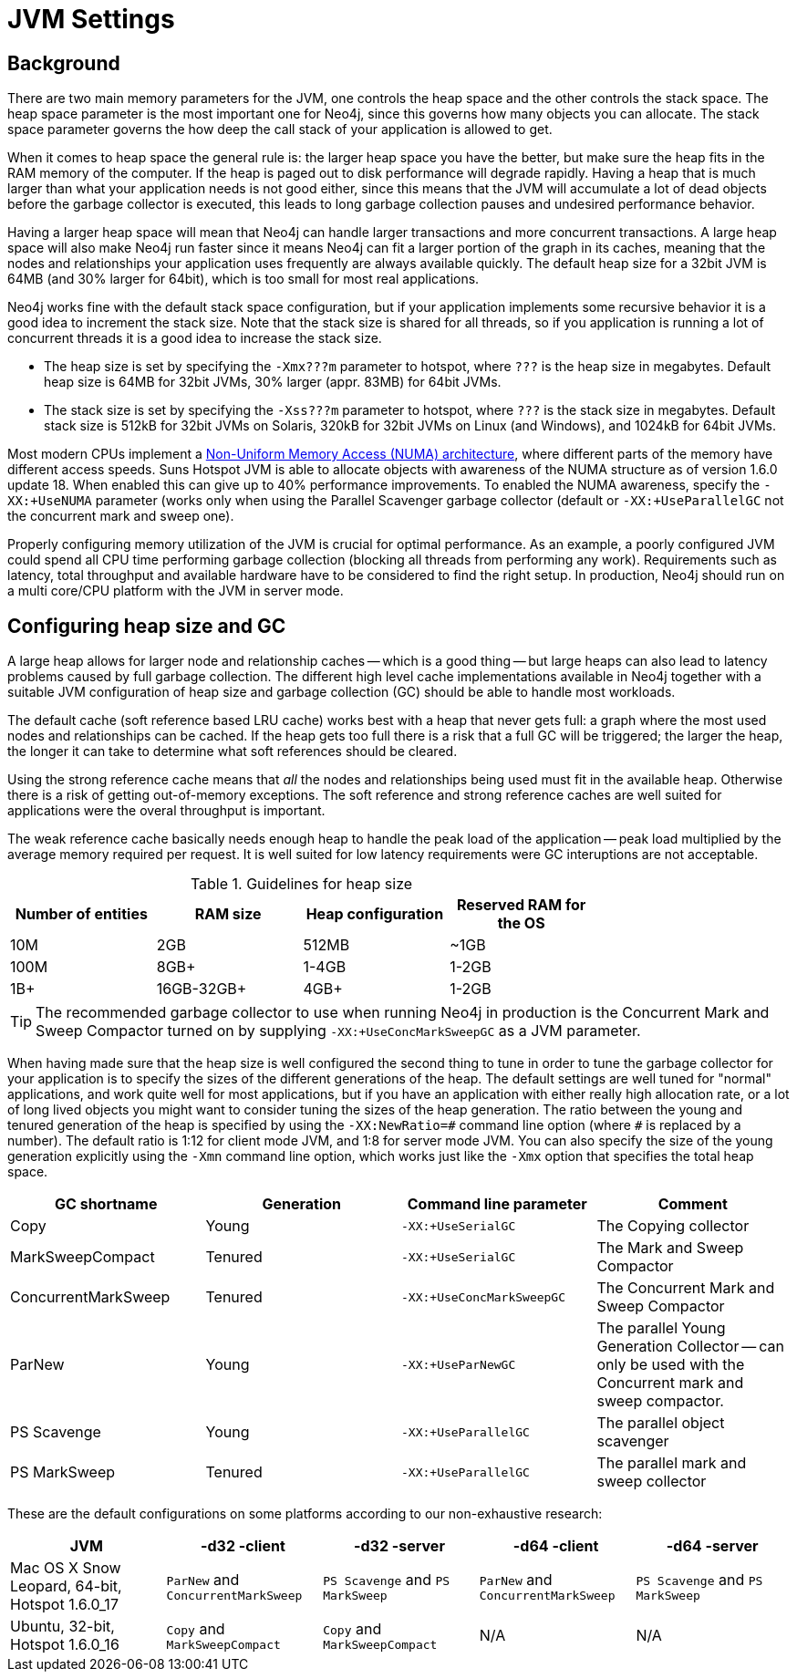 [[configuration-jvm]]
JVM Settings
============

== Background ==

There are two main memory parameters for the JVM, one controls the heap space and the other controls the stack space. The heap space parameter is the most important one for Neo4j, since this governs how many objects you can allocate. The stack space parameter governs the how deep the call stack of your application is allowed to get.

When it comes to heap space the general rule is: the larger heap space you have the better, but make sure the heap fits in the RAM memory of the computer. If the heap is paged out to disk performance will degrade rapidly. Having a heap that is much larger than what your application needs is not good either, since this means that the JVM will accumulate a lot of dead objects before the garbage collector is executed, this leads to long garbage collection pauses and undesired performance behavior.

Having a larger heap space will mean that Neo4j can handle larger transactions and more concurrent transactions. A large heap space will also make Neo4j run faster since it means Neo4j can fit a larger portion of the graph in its caches, meaning that the nodes and relationships your application uses frequently are always available quickly. The default heap size for a 32bit JVM is 64MB (and 30% larger for 64bit), which is too small for most real applications.

Neo4j works fine with the default stack space configuration, but if your application implements some recursive behavior it is a good idea to increment the stack size. Note that the stack size is shared for all threads, so if you application is running a lot of concurrent threads it is a good idea to increase the stack size.

- The heap size is set by specifying the +-Xmx???m+ parameter to hotspot, where +???+ is the heap size in megabytes. Default heap size is 64MB for 32bit JVMs, 30% larger (appr. 83MB) for 64bit JVMs.

- The stack size is set by specifying the +-Xss???m+ parameter to hotspot, where +???+ is the stack size in megabytes. Default stack size is 512kB for 32bit JVMs on Solaris, 320kB for 32bit JVMs on Linux (and Windows), and 1024kB for 64bit JVMs.

Most modern CPUs implement a http://en.wikipedia.org/wiki/Non-Uniform_Memory_Access[Non-Uniform Memory Access (NUMA) architecture], where different parts of the memory have different access speeds. Suns Hotspot JVM is able to allocate objects with awareness of the NUMA structure as of version 1.6.0 update 18. When enabled this can give up to 40% performance improvements. To enabled the NUMA awareness, specify the +-XX:+UseNUMA+ parameter (works only when using the Parallel Scavenger garbage collector (default or +-XX:+UseParallelGC+ not the concurrent mark and sweep one).

Properly configuring memory utilization of the JVM is crucial for optimal performance.
As an example, a poorly configured JVM could spend all CPU time performing garbage collection (blocking all threads from performing any work).
Requirements such as latency, total throughput and available hardware have to be considered to find the right setup.
In production, Neo4j should run on a multi core/CPU platform with the JVM in server mode.

== Configuring heap size and GC ==

A large heap allows for larger node and relationship caches -- which is a good thing -- but large heaps can also lead to latency problems caused by full garbage collection.
The different high level cache implementations available in Neo4j together with a suitable JVM configuration of heap size and garbage collection (GC) should be able to handle most workloads.

The default cache (soft reference based LRU cache) works best with a heap that never gets full: a graph where the most used nodes and relationships can be cached.
If the heap gets too full there is a risk that a full GC will be triggered; the larger the heap, the longer it can take to determine what soft references should be cleared.

Using the strong reference cache means that 'all' the nodes and relationships being used must fit in the available heap.
Otherwise there is a risk of getting out-of-memory exceptions.
The soft reference and strong reference caches are well suited for applications were the overal throughput is important.

The weak reference cache basically needs enough heap to handle the peak load of the application -- peak load multiplied by the average memory required per request.
It is well suited for low latency requirements were GC interuptions are not acceptable.

.Guidelines for heap size
[format="csv",width="75%",cols="4",options="header"]
|======================================================================================================
Number of entities,RAM size,Heap configuration,Reserved RAM for the OS
10M,2GB,512MB,~1GB
100M,8GB+,1-4GB,1-2GB
1B+,16GB-32GB+,4GB+,1-2GB
|======================================================================================================

[TIP]
The recommended garbage collector to use when running Neo4j in production is the Concurrent Mark and Sweep Compactor turned on by supplying +-XX:+UseConcMarkSweepGC+ as a JVM parameter.

When having made sure that the heap size is well configured the second thing to tune in order to tune the garbage collector for your application is to specify the sizes of the different generations of the heap. The default settings are well tuned for "normal" applications, and work quite well for most applications, but if you have an application with either really high allocation rate, or a lot of long lived objects you might want to consider tuning the sizes of the heap generation. The ratio between the young and tenured generation of the heap is specified by using the +-XX:NewRatio=\#+ command line option (where +#+ is replaced by a number). The default ratio is 1:12 for client mode JVM, and 1:8 for server mode JVM. You can also specify the size of the young generation explicitly using the +-Xmn+ command line option, which works just like the +-Xmx+ option that specifies the total heap space.

[options="header", cols=",,m,"]
|====
|GC shortname |Generation | Command line parameter |Comment
|Copy | Young |-XX:+UseSerialGC |The Copying collector
|MarkSweepCompact |Tenured |-XX:+UseSerialGC |The Mark and Sweep Compactor
|ConcurrentMarkSweep |Tenured |-XX:+UseConcMarkSweepGC |The Concurrent Mark and Sweep Compactor
|ParNew |Young |-XX:+UseParNewGC |The parallel Young Generation Collector -- can only be used with the Concurrent mark and sweep compactor.
|PS Scavenge |Young |-XX:+UseParallelGC |The parallel object scavenger
|PS MarkSweep |Tenured |-XX:+UseParallelGC |The parallel mark and sweep collector
|====

These are the default configurations on some platforms according to our non-exhaustive research:

[options="header"]
|====
|JVM |-d32 -client |-d32 -server |-d64 -client |-d64 -server
|Mac OS X Snow Leopard, 64-bit, Hotspot 1.6.0_17 |+ParNew+ and +ConcurrentMarkSweep+ |+PS Scavenge+ and +PS MarkSweep+ | +ParNew+ and +ConcurrentMarkSweep+ |+PS Scavenge+ and +PS MarkSweep+
|Ubuntu, 32-bit, Hotspot 1.6.0_16 |+Copy+ and +MarkSweepCompact+ |+Copy+ and +MarkSweepCompact+ |N/A |N/A
|====
